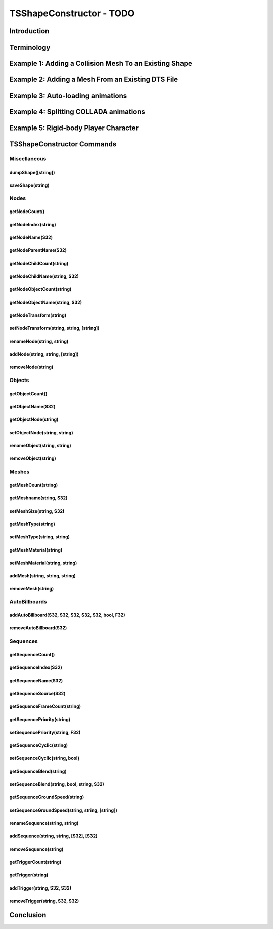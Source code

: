 TSShapeConstructor - TODO
**************************

Introduction
===============

Terminology
=============

Example 1: Adding a Collision Mesh To an Existing Shape
=========================================================

Example 2: Adding a Mesh From an Existing DTS File
====================================================

Example 3: Auto-loading animations
======================================

Example 4: Splitting COLLADA animations
==========================================

Example 5: Rigid-body Player Character
=========================================

TSShapeConstructor Commands
==============================

Miscellaneous
----------------

dumpShape([string])
^^^^^^^^^^^^^^^^^^^^^

saveShape(string)
^^^^^^^^^^^^^^^^^^

Nodes
----------

getNodeCount()
^^^^^^^^^^^^^^^^^^
getNodeIndex(string)
^^^^^^^^^^^^^^^^^^^^^^^

getNodeName(S32)
^^^^^^^^^^^^^^^^^^

getNodeParentName(S32)
^^^^^^^^^^^^^^^^^^^^^^^^^

getNodeChildCount(string)
^^^^^^^^^^^^^^^^^^^^^^^^^^
getNodeChildName(string, S32)
^^^^^^^^^^^^^^^^^^^^^^^^^^^^^^^

getNodeObjectCount(string)
^^^^^^^^^^^^^^^^^^^^^^^^^^^^

getNodeObjectName(string, S32)
^^^^^^^^^^^^^^^^^^^^^^^^^^^^^^^^

getNodeTransform(string)
^^^^^^^^^^^^^^^^^^^^^^^^^^^

setNodeTransform(string, string, [string])
^^^^^^^^^^^^^^^^^^^^^^^^^^^^^^^^^^^^^^^^^^^^

renameNode(string, string)
^^^^^^^^^^^^^^^^^^^^^^^^^^^^
addNode(string, string, [string])
^^^^^^^^^^^^^^^^^^^^^^^^^^^^^^^^^^^^

removeNode(string)
^^^^^^^^^^^^^^^^^^^^

Objects
---------

getObjectCount()
^^^^^^^^^^^^^^^^^^
getObjectName(S32)
^^^^^^^^^^^^^^^^^^
getObjectNode(string)
^^^^^^^^^^^^^^^^^^^^^^^
setObjectNode(string, string)
^^^^^^^^^^^^^^^^^^^^^^^^^^^^^^

renameObject(string, string)
^^^^^^^^^^^^^^^^^^^^^^^^^^^^^^^

removeObject(string)
^^^^^^^^^^^^^^^^^^^^^^

Meshes
--------

getMeshCount(string)
^^^^^^^^^^^^^^^^^^^^^^

getMeshname(string, S32)
^^^^^^^^^^^^^^^^^^^^^^^^^

setMeshSize(string, S32)
^^^^^^^^^^^^^^^^^^^^^^^^^^

getMeshType(string)
^^^^^^^^^^^^^^^^^^^^^

setMeshType(string, string)
^^^^^^^^^^^^^^^^^^^^^^^^^^^^

getMeshMaterial(string)
^^^^^^^^^^^^^^^^^^^^^^^^^

setMeshMaterial(string, string)
^^^^^^^^^^^^^^^^^^^^^^^^^^^^^^^^^

addMesh(string, string, string)
^^^^^^^^^^^^^^^^^^^^^^^^^^^^^^^^^^

removeMesh(string)
^^^^^^^^^^^^^^^^^^^

AutoBillboards
-----------------

addAutoBillboard(S32, S32, S32, S32, S32, bool, F32)
^^^^^^^^^^^^^^^^^^^^^^^^^^^^^^^^^^^^^^^^^^^^^^^^^^^^^^

removeAutoBillboard(S32)
^^^^^^^^^^^^^^^^^^^^^^^^^^

Sequences
-----------

getSequenceCount()
^^^^^^^^^^^^^^^^^^^^^

getSequenceIndex(S32)
^^^^^^^^^^^^^^^^^^^^^^

getSequenceName(S32)
^^^^^^^^^^^^^^^^^^^^^^^

getSequenceSource(S32)
^^^^^^^^^^^^^^^^^^^^^^^^

getSequenceFrameCount(string)
^^^^^^^^^^^^^^^^^^^^^^^^^^^^^^^

getSequencePriority(string)
^^^^^^^^^^^^^^^^^^^^^^^^^^^^^

setSequencePriority(string, F32)
^^^^^^^^^^^^^^^^^^^^^^^^^^^^^^^^^^

getSequenceCyclic(string)
^^^^^^^^^^^^^^^^^^^^^^^^^^^

setSequenceCyclic(string, bool)
^^^^^^^^^^^^^^^^^^^^^^^^^^^^^^^^^

getSequenceBlend(string)
^^^^^^^^^^^^^^^^^^^^^^^^^^

setSequenceBlend(string, bool, string, S32)
^^^^^^^^^^^^^^^^^^^^^^^^^^^^^^^^^^^^^^^^^^^^^^^

getSequenceGroundSpeed(string)
^^^^^^^^^^^^^^^^^^^^^^^^^^^^^^^
setSequenceGroundSpeed(string, string, [string])
^^^^^^^^^^^^^^^^^^^^^^^^^^^^^^^^^^^^^^^^^^^^^^^^^^^

renameSequence(string, string)
^^^^^^^^^^^^^^^^^^^^^^^^^^^^^^^^

addSequence(string, string, [S32], [S32]
^^^^^^^^^^^^^^^^^^^^^^^^^^^^^^^^^^^^^^^^^^

removeSequence(string)
^^^^^^^^^^^^^^^^^^^^^^^^^

getTriggerCount(string)
^^^^^^^^^^^^^^^^^^^^^^^^^

getTrigger(string)
^^^^^^^^^^^^^^^^^^^

addTrigger(string, S32, S32)
^^^^^^^^^^^^^^^^^^^^^^^^^^^^^^

removeTrigger(string, S32, S32)
^^^^^^^^^^^^^^^^^^^^^^^^^^^^^^^^

Conclusion
============
